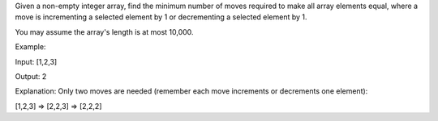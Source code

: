 Given a non-empty integer array, find the minimum number of moves
required to make all array elements equal, where a move is incrementing
a selected element by 1 or decrementing a selected element by 1.

You may assume the array's length is at most 10,000.

Example:

Input: [1,2,3]

Output: 2

Explanation: Only two moves are needed (remember each move increments or
decrements one element):

[1,2,3] => [2,2,3] => [2,2,2]

